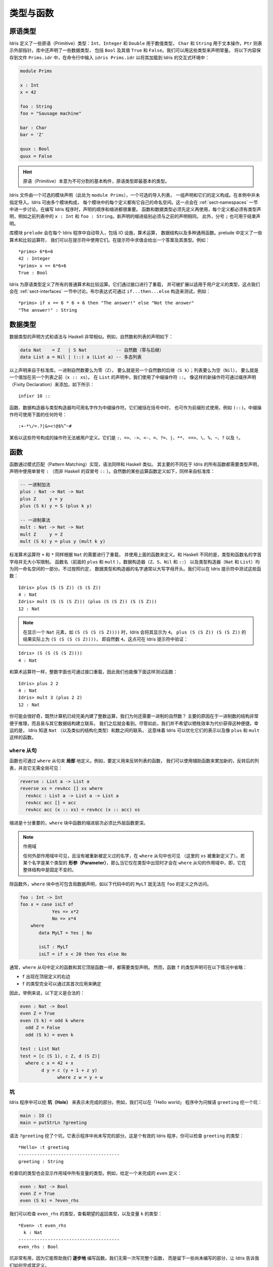 .. _sect-typefuns:

**********
类型与函数
**********

.. *******************
.. Types and Functions
.. *******************

原语类型
========

.. Primitive Types
.. ===============

.. Idris defines several primitive types: ``Int``, ``Integer`` and
.. ``Double`` for numeric operations, ``Char`` and ``String`` for text
.. manipulation, and ``Ptr`` which represents foreign pointers. There are
.. also several data types declared in the library, including ``Bool``,
.. with values ``True`` and ``False``. We can declare some constants with
.. these types. Enter the following into a file ``Prims.idr`` and load it
.. into the Idris interactive environment by typing ``idris
.. Prims.idr``:

Idris 定义了一些原语（Primitive）类型：``Int``、``Integer`` 和 ``Double`` 用于数值类型，
``Char`` 和 ``String`` 用于文本操作，``Ptr`` 则表示外部指针。库中还声明了一些数据类型，
包括 ``Bool`` 及其值 ``True`` 和 ``False``。我们可以用这些类型来声明常量。
将以下内容保存到文件 ``Prims.idr`` 中，在命令行中输入 ``idris Prims.idr``
以将其加载到 Idris 的交互式环境中：

.. code-block:: idris

    module Prims

    x : Int
    x = 42

    foo : String
    foo = "Sausage machine"

    bar : Char
    bar = 'Z'

    quux : Bool
    quux = False

.. An Idris file consists of an optional module declaration (here
.. ``module Prims``) followed by an optional list of imports and a
.. collection of declarations and definitions. In this example no imports
.. have been specified. However Idris programs can consist of several
.. modules and the definitions in each module each have their own
.. namespace. This is discussed further in Section
.. :ref:`sect-namespaces`). When writing Idris programs both the order in which
.. definitions are given and indentation are significant. Functions and
.. data types must be defined before use, incidentally each definition must
.. have a type declaration, for example see ``x : Int``, ``foo :
.. String``, from the above listing. New declarations must begin at the
.. same level of indentation as the preceding declaration.
.. Alternatively, a semicolon ``;`` can be used to terminate declarations.

.. hint:: 原语（Primitive）本意为不可分割的基本构件，原语类型即最基本的类型。

Idris 文件由一个可选的模块声明（此处为 ``module Prims``），一个可选的导入列表，
一组声明和它们的定义构成。在本例中并未指定导入。Idris 可由多个模块构成，
每个模块中的每个定义都有它自己的命名空间。这一点会在 :ref:`sect-namespaces`
一节中进一步讨论。在编写 Idris 程序时，声明的顺序和缩进都很重要。
函数和数据类型必须先定义再使用，每个定义都必须有类型声明，例如之前列表中的
``x : Int`` 和 ``foo : String``。新声明的缩进级别必须与之前的声明相同。
此外，分号 ``;`` 也可用于结束声明。

.. A library module ``prelude`` is automatically imported by every
.. Idris program, including facilities for IO, arithmetic, data
.. structures and various common functions. The prelude defines several
.. arithmetic and comparison operators, which we can use at the prompt.
.. Evaluating things at the prompt gives an answer, and the type of the
.. answer. For example:

库模块 ``prelude`` 会在每个 Idris 程序中自动导入，包括 IO 设施，算术运算，
数据结构以及多种通用函数。prelude 中定义了一些算术和比较运算符，
我们可以在提示符中使用它们。在提示符中求值会给出一个答案及其类型。例如：

::

    *prims> 6*6+6
    42 : Integer
    *prims> x == 6*6+6
    True : Bool

.. All of the usual arithmetic and comparison operators are defined for
.. the primitive types. They are overloaded using interfaces, as we
.. will discuss in Section :ref:`sect-interfaces` and can be extended to
.. work on user defined types. Boolean expressions can be tested with the
.. ``if...then...else`` construct, for example:

Idris 为原语类型定义了所有的普通算术和比较运算。它们通过接口进行了重载，
并可被扩展以适用于用户定义的类型，这点我们会在 :ref:`sect-interfaces`
一节中讨论。布尔表达式可通过 ``if...then...else`` 构造来测试，例如：

::

    *prims> if x == 6 * 6 + 6 then "The answer!" else "Not the answer"
    "The answer!" : String

数据类型
========

.. Data Types
.. ==========

.. Data types are declared in a similar way and with similar syntax to
.. Haskell. Natural numbers and lists, for example, can be declared as
.. follows:

.. .. code-block:: idris

..     data Nat    = Z   | S Nat           -- Natural numbers
..                                         -- (zero and successor)
..     data List a = Nil | (::) a (List a) -- Polymorphic lists

数据类型的声明方式和语法与 Haskell 非常相似。例如，自然数和列表的声明如下：

.. code-block:: idris

    data Nat    = Z   | S Nat           -- 自然数（零与后继）
    data List a = Nil | (::) a (List a) -- 多态列表

.. The above declarations are taken from the standard library. Unary
.. natural numbers can be either zero (``Z``), or the successor of
.. another natural number (``S k``). Lists can either be empty (``Nil``)
.. or a value added to the front of another list (``x :: xs``). In the
.. declaration for ``List``, we used an infix operator ``::``. New
.. operators such as this can be added using a fixity declaration, as
.. follows:

以上声明来自于标准库。一进制自然数要么为零（``Z``），
要么就是另一个自然数的后继（``S k``）；列表要么为空（``Nil``），
要么就是一个值加在另一个列表之前（``x :: xs``）。
在 ``List`` 的声明中，我们使用了中缀操作符 ``::``。
像这样的新操作符可通过缀序声明（Fixity Declaration）来添加，如下所示：

::

    infixr 10 ::

.. Functions, data constructors and type constructors may all be given
.. infix operators as names. They may be used in prefix form if enclosed
.. in brackets, e.g. ``(::)``. Infix operators can use any of the
.. symbols:

函数、数据构造器与类型构造器均可用名字作为中缀操作符。它们被括在括号中时，
也可作为前缀形式使用，例如 ``(::)``。中缀操作符可使用下面的任何符号：

::

    :+-*\/=.?|&><!@$%^~#

.. Some operators built from these symbols can't be user defined. These are
.. ``:``,  ``=>``,  ``->``,  ``<-``,  ``=``,  ``?=``,  ``|``,  ``**``,
.. ``==>``,  ``\``,  ``%``,  ``~``,  ``?``,  and ``!``.

某些以这些符号构成的操作符无法被用户定义。它们是
``:``、``=>``、``->``、``<-``、``=``、``?=``、``|``、``**``、
``==>``、``\``、``%``、``~``、``?`` 以及 ``!``。

函数
====

.. Functions
.. =========

.. Functions are implemented by pattern matching, again using a similar
.. syntax to Haskell. The main difference is that Idris requires type
.. declarations for all functions, using a single colon ``:`` (rather
.. than Haskell’s double colon ``::``). Some natural number arithmetic
.. functions can be defined as follows, again taken from the standard
.. library:

函数通过模式匹配（Pattern Matching）实现，语法同样和 Haskell 类似。
其主要的不同在于 Idris 的所有函数都需要类型声明，声明中使用单冒号 ``:``
（而非 Haskell 的双冒号 ``::`` ）。自然数的某些运算函数定义如下，同样来自标准库：

.. .. code-block:: idris

..     -- Unary addition
..     plus : Nat -> Nat -> Nat
..     plus Z     y = y
..     plus (S k) y = S (plus k y)

..     -- Unary multiplication
..     mult : Nat -> Nat -> Nat
..     mult Z     y = Z
..     mult (S k) y = plus y (mult k y)

.. code-block:: idris

    -- 一进制加法
    plus : Nat -> Nat -> Nat
    plus Z     y = y
    plus (S k) y = S (plus k y)

    -- 一进制乘法
    mult : Nat -> Nat -> Nat
    mult Z     y = Z
    mult (S k) y = plus y (mult k y)

.. The standard arithmetic operators ``+`` and ``*`` are also overloaded
.. for use by ``Nat``, and are implemented using the above functions.
.. Unlike Haskell, there is no restriction on whether types and function
.. names must begin with a capital letter or not. Function names
.. (``plus`` and ``mult`` above), data constructors (``Z``, ``S``,
.. ``Nil`` and ``::``) and type constructors (``Nat`` and ``List``) are
.. all part of the same namespace. By convention, however,
.. data types and constructor names typically begin with a capital letter.
.. We can test these functions at the Idris prompt:

标准算术运算符 ``+`` 和 ``*`` 同样根据 ``Nat`` 的需要进行了重载，
并使用上面的函数来定义。和 Haskell 不同的是，类型和函数名的字首字母并无大小写限制。
函数名（前面的 ``plus`` 和 ``mult`` ），数据构造器（``Z``、``S``、``Nil`` 和 ``::``）
以及类型构造器（``Nat`` 和 ``List``）均为同一命名空间的一部分。不过按照约定，
数据类型和构造器的名字通常以大写字母开头。我们可以在 Idris 提示符中测试这些函数：

::

    Idris> plus (S (S Z)) (S (S Z))
    4 : Nat
    Idris> mult (S (S (S Z))) (plus (S (S Z)) (S (S Z)))
    12 : Nat

.. .. note::

..    When displaying an element of ``Nat`` such as ``(S (S (S (S Z))))``,
..    Idris displays it as ``4``.
..    The result of ``plus (S (S Z)) (S (S Z))``
..    is actually ``(S (S (S (S Z))))``
..    which is the natural number ``4``.
..    This can be checked at the Idris prompt:

.. note::

   在显示一个 ``Nat`` 元素，如 ``(S (S (S (S Z))))`` 时，Idris 会将其显示为
   ``4``。 ``plus (S (S Z)) (S (S Z))`` 的结果实际上为 ``(S (S (S (S Z))))``，
   即自然数 ``4``。这点可在 Idris 提示符中验证：

::

    Idris> (S (S (S (S Z))))
    4 : Nat

.. Like arithmetic operations, integer literals are also overloaded using
.. interfaces, meaning that we can also test the functions as follows:

和算术运算符一样，整数字面也可通过接口重载，因此我们也能像下面这样测试函数：

::

    Idris> plus 2 2
    4 : Nat
    Idris> mult 3 (plus 2 2)
    12 : Nat

.. You may wonder, by the way, why we have unary natural numbers when our
.. computers have perfectly good integer arithmetic built in. The reason
.. is primarily that unary numbers have a very convenient structure which
.. is easy to reason about, and easy to relate to other data structures
.. as we will see later. Nevertheless, we do not want this convenience to
.. be at the expense of efficiency. Fortunately, Idris knows about
.. the relationship between ``Nat`` (and similarly structured types) and
.. numbers. This means it can optimise the representation, and functions
.. such as ``plus`` and ``mult``.

你可能会很好奇，既然计算机已经完美内建了整数运算，我们为何还需要一进制的自然数？
主要的原因在于一进制数的结构非常便于推理，而且易与其它数据结构建立联系，
我们之后就会看到。尽管如此，我们并不希望以牺牲效率为代价获得这种便捷。幸运的是，
Idris 知道 ``Nat`` （以及类似的结构化类型）和数之间的联系，
这意味着 Idris 可以优化它们的表示以及像 ``plus`` 和 ``mult`` 这样的函数。

``where`` 从句
--------------

.. ``where`` clauses
.. -----------------

.. Functions can also be defined *locally* using ``where`` clauses. For
.. example, to define a function which reverses a list, we can use an
.. auxiliary function which accumulates the new, reversed list, and which
.. does not need to be visible globally:

函数也可通过 ``where`` 从句来 **局部** 地定义。例如，要定义用来反转列表的函数，
我们可以使用辅助函数来累加新的，反转后的列表，并且它无需全局可见：

.. code-block:: idris

    reverse : List a -> List a
    reverse xs = revAcc [] xs where
      revAcc : List a -> List a -> List a
      revAcc acc [] = acc
      revAcc acc (x :: xs) = revAcc (x :: acc) xs

.. Indentation is significant — functions in the ``where`` block must be
.. indented further than the outer function.

缩进是十分重要的，``where`` 块中函数的缩进层次必须比外层函数更深。

.. .. note:: Scope

..     Any names which are visible in the outer scope are also visible in
..     the ``where`` clause (unless they have been redefined, such as ``xs``
..     here). A name which appears only in the type will be in scope in the
..     ``where`` clause if it is a *parameter* to one of the types, i.e. it
..     is fixed across the entire structure.

.. note:: 作用域

    任何外部作用域中可见，且没有被重新被定义过的名字，在 ``where`` 从句中也可见
    （这里的 ``xs`` 被重新定义了）。若某个名字是某个类型的
    **形参（Parameter）**，那么当它仅在类型中出现时才会在 ``where``
    从句的作用域中，即，它在整体结构中是固定不变的。

.. As well as functions, ``where`` blocks can include local data
.. declarations, such as the following where ``MyLT`` is not accessible
.. outside the definition of ``foo``:

除函数外，``where`` 块中也可包含局数据声明，如以下代码中的的 ``MyLT``
就无法在 ``foo`` 的定义之外访问。

.. code-block:: idris

    foo : Int -> Int
    foo x = case isLT of
                Yes => x*2
                No => x*4
        where
           data MyLT = Yes | No

           isLT : MyLT
           isLT = if x < 20 then Yes else No

.. In general, functions defined in a ``where`` clause need a type
.. declaration just like any top level function. However, the type
.. declaration for a function ``f`` *can* be omitted if:

.. - ``f`` appears in the right hand side of the top level definition

.. - The type of ``f`` can be completely determined from its first application

.. So, for example, the following definitions are legal:

通常，``where`` 从句中定义的函数和其它顶层函数一样，都需要类型声明。
然而，函数 ``f`` 的类型声明可在以下情况中省略：

- ``f`` 出现在顶层定义的右边

- ``f`` 的类型完全可以通过其首次应用来确定

因此，举例来说，以下定义是合法的：

.. code-block:: idris

    even : Nat -> Bool
    even Z = True
    even (S k) = odd k where
      odd Z = False
      odd (S k) = even k

    test : List Nat
    test = [c (S 1), c Z, d (S Z)]
      where c x = 42 + x
            d y = c (y + 1 + z y)
                  where z w = y + w

.. _sect-holes:

坑
--

.. Holes
.. -----

.. Idris programs can contain *holes* which stand for incomplete parts of
.. programs. For example, we could leave a hole for the greeting in our
.. "Hello world" program:

Idris 程序中可以挖 **坑（Hole）** 来表示未完成的部分。例如，我们可以在「Hello world」
程序中为问候语 ``greeting`` 挖一个坑：

.. code-block:: idris

    main : IO ()
    main = putStrLn ?greeting

.. The syntax ``?greeting`` introduces a hole, which stands for a part of
.. a program which is not yet written. This is a valid Idris program, and you
.. can check the type of ``greeting``:

语法 ``?greeting`` 挖了个坑，它表示程序中尚未写完的部分。这是个有效的 Idris
程序，你可以检查 ``greeting`` 的类型：

::

    *Hello> :t greeting
    --------------------------------------
    greeting : String

.. Checking the type of a hole also shows the types of any variables in scope.
.. For example, given an incomplete definition of ``even``:

检查坑的类型也会显示作用域中所有变量的类型。例如，给定一个未完成的 ``even`` 定义：

.. code-block:: idris

    even : Nat -> Bool
    even Z = True
    even (S k) = ?even_rhs

.. We can check the type of ``even_rhs`` and see the expected return type,
.. and the type of the variable ``k``:

我们可以检查 ``even_rhs`` 的类型，查看期望的返回类型，以及变量 ``k`` 的类型：

::

    *Even> :t even_rhs
      k : Nat
    --------------------------------------
    even_rhs : Bool

.. Holes are useful because they help us write functions *incrementally*.
.. Rather than writing an entire function in one go, we can leave some parts
.. unwritten and use Idris to tell us what is necessary to complete the
.. definition.

坑非常有用，因为它能帮助我们 **逐步地** 编写函数。我们无需一次写完整个函数，
而是留下一些尚未编写的部分，让 Idris 告诉我们如何完成其定义。

依赖类型
========

.. Dependent Types
.. ===============

.. _sect-fctypes:

一等类型
--------

.. First Class Types
.. -----------------

.. In Idris, types are first class, meaning that they can be computed and
.. manipulated (and passed to functions) just like any other language construct.
.. For example, we could write a function which computes a type:

在 Idris 中，类型是一等（First-Class）的，即它们可以像其它的语言构造那样被计算和操作
（以及传给函数）。例如，我们可以编写一个计算类型的函数：

.. code-block:: idris

    isSingleton : Bool -> Type
    isSingleton True = Nat
    isSingleton False = List Nat

.. This function calculates the appropriate type from a ``Bool`` which flags
.. whether the type should be a singleton or not. We can use this function
.. to calculate a type anywhere that a type can be used. For example, it
.. can be used to calculate a return type:

该函数可从一个 ``Bool`` 值计算出适当的类型，布尔值表示其类型是否为一个单例。
我们可以在任何能够使用类型的地方用该函数计算出一个类型。例如，它可用于计算返回类型：

.. code-block:: idris

    mkSingle : (x : Bool) -> isSingleton x
    mkSingle True = 0
    mkSingle False = []

.. Or it can be used to have varying input types. The following function
.. calculates either the sum of a list of ``Nat``, or returns the given
.. ``Nat``, depending on whether the singleton flag is true:

也可拥有不同的输入类型。以下函数能够计算 ``Nat`` 列表之和，或者返回给定的
``Nat``，这取决于单例标记 ``single`` 是否为 ``True``：

.. code-block:: idris

    sum : (single : Bool) -> isSingleton single -> Nat
    sum True x = x
    sum False [] = 0
    sum False (x :: xs) = x + sum False xs

向量
----

.. Vectors
.. -------

.. A standard example of a dependent data type is the type of “lists with
.. length”, conventionally called vectors in the dependent type
.. literature.  They are available as part of the Idris library, by
.. importing ``Data.Vect``, or we can declare them as follows:

依赖类型的一个范例就是「带长度的列表」类型，在依赖类型的文献中，
它通常被称作向量（Vector）。向量作为 Idris 库的一部分，可通过导入 ``Data.Vect``
来使用，当然我们也可以像下面这样声明它：

.. code-block:: idris

    data Vect : Nat -> Type -> Type where
       Nil  : Vect Z a
       (::) : a -> Vect k a -> Vect (S k) a

.. Note that we have used the same constructor names as for ``List``.
.. Ad-hoc name overloading such as this is accepted by Idris,
.. provided that the names are declared in different namespaces (in
.. practice, normally in different modules). Ambiguous constructor names
.. can normally be resolved from context.

注意我们使用了与 ``List`` 相同的构造器名。只要名字声明在不同的命名空间中
（在实践中，通常在不同的模块内），Idris 可以接受像这样的特设（ad-hoc）名重载。
有歧义的构造器名称通常可根据上下文来解决。

.. This declares a family of types, and so the form of the declaration is
.. rather different from the simple type declarations above. We
.. explicitly state the type of the type constructor ``Vect`` — it takes
.. a ``Nat`` and a type as an argument, where ``Type`` stands for the
.. type of types. We say that ``Vect`` is *indexed* over ``Nat`` and
.. *parameterised* by ``Type``. Each constructor targets a different part
.. of the family of types. ``Nil`` can only be used to construct vectors
.. with zero length, and ``::`` to construct vectors with non-zero
.. length. In the type of ``::``, we state explicitly that an element of
.. type ``a`` and a tail of type ``Vect k a`` (i.e., a vector of length
.. ``k``) combine to make a vector of length ``S k``.

这里声明了一个类型族，该声明的形式与之前的简单类型声明不太一样。
我们显式地描述了类型构造器 ``Vect`` 的类型，它接受一个 ``Nat``
和一个类型作为参数，其中 ``Type`` 表示类型的类型。我们说 ``Vect``
通过 ``Nat`` 来 **索引**，并被 ``Type`` **参数化** 。
每个构造器会产生该类型家族的不同部分。 ``Nil`` 只能用于构造零长度的向量，
而 ``::`` 用于构造非零长度的向量。在 ``::`` 的类型中，我们显式地描述了一个类型为
``a`` 的元素和一个类型为 ``Vect k a`` 的尾部（即长度为 ``k`` 的向量），
二者构成了一个长度为 ``S k`` 的向量。

.. We can define functions on dependent types such as ``Vect`` in the same
.. way as on simple types such as ``List`` and ``Nat`` above, by pattern
.. matching. The type of a function over ``Vect`` will describe what
.. happens to the lengths of the vectors involved. For example, ``++``,
.. defined as follows, appends two ``Vect``:

同之前的 ``List`` 和 ``Nat`` 这类简单类型一样，我们可以用模式匹配以同样的方式为
``Vect`` 这样的依赖类型定义函数。
``Vect`` 上函数的类型能够描述所涉及向量的长度会如何变化。例如，下面定义的 ``++``
用于连接两个 ``Vect``：

.. code-block:: idris

    (++) : Vect n a -> Vect m a -> Vect (n + m) a
    (++) Nil       ys = ys
    (++) (x :: xs) ys = x :: xs ++ ys

.. The type of ``(++)`` states that the resulting vector’s length will be
.. the sum of the input lengths. If we get the definition wrong in such a
.. way that this does not hold, Idris will not accept the definition.
.. For example:

``(++)`` 的类型描述了结果向量的长度必须为输入向量的长度之和。
如果我们以某种方式给出了错误的定义使其不成立，那么 Idris 就不会接受该定义。
例如：

.. code-block:: idris

    (++) : Vect n a -> Vect m a -> Vect (n + m) a
    (++) Nil       ys = ys
    (++) (x :: xs) ys = x :: xs ++ xs -- 有误

.. When run through the Idris type checker, this results in the
.. following:

当通过 Idris 类型检查器时，其结果如下所示：

::

    $ idris VBroken.idr --check
    VBroken.idr:9:23-25:
    When checking right hand side of Vect.++ with expected type
            Vect (S k + m) a

    When checking an application of constructor Vect.:::
            Type mismatch between
                    Vect (k + k) a (Type of xs ++ xs)
            and
                    Vect (plus k m) a (Expected type)

            Specifically:
                    Type mismatch between
                            plus k k
                    and
                            plus k m


.. This error message suggests that there is a length mismatch between
.. two vectors — we needed a vector of length ``k + m``, but provided a
.. vector of length ``k + k``.

该错误信息指出了两个向量的长度不匹配：我们需要一个长度为 ``k + m`` 的向量，
但提供了一个长度为 ``k + k`` 的向量。

有限集
------

.. The Finite Sets
.. ---------------

.. Finite sets, as the name suggests, are sets with a finite number of
.. elements. They are available as part of the Idris library, by
.. importing ``Data.Fin``, or can be declared as follows:

有限集，顾名思义，即元素有限的集合。它作为 Idris 库的一部分，可通过导入
``Data.Fin`` 来使用，当然也可以像下面这样声明它：

.. code-block:: idris

    data Fin : Nat -> Type where
       FZ : Fin (S k)
       FS : Fin k -> Fin (S k)

.. From the signature,  we can see that this is a type constructor that takes a ``Nat``, and produces a type.
.. So this is not a set in the sense of a collection that is a container of objects,
.. rather it is the canonical set of unnamed elements, as in "the set of 5 elements," for example.
.. Effectively, it is a type that captures integers that fall into the range of zero to ``(n - 1)`` where
.. ``n`` is the argument used to instantiate the ``Fin`` type.
.. For example, ``Fin 5`` can be thought of as the type of integers between 0 and 4.

从它的签名中，我们可以看出该类型构造器接受一个 ``Nat``，然后产生一个 **类型** 。
因此，它不是一个「对象的容器」意义上的集合，而是个未命名元素的一般集合。举例来说，
就是「五个元素的集合」的那种集合。实际上，该类型捕获从零到 ``(n - 1)`` 范围内的整数，
其中 ``n`` 是用于实例化 ``Fin`` 类型的参数。例如，``Fin 5`` 可被视作从 0 到 4 之间的整数的类型。

.. Let us look at the constructors in greater detail.

我们来仔细地观察构造器。

.. ``FZ`` is the zeroth element of a finite set with ``S k`` elements;
.. ``FS n`` is the ``n+1``\ th element of a finite set with ``S k``
.. elements. ``Fin`` is indexed by a ``Nat``, which represents the number
.. of elements in the set. Since we can’t construct an element of an
.. empty set, neither constructor targets ``Fin Z``.

对于拥有 ``S k`` 个元素的有限集来说，``FZ`` 是它的第零个元素，
``FS n`` 则是它的第 ``n+1`` 个元素。 ``Fin`` 通过 ``Nat`` 来索引，
它表示该集合中的元素个数。由于我们无法构造出属于空集的元素，因此也就无法构造出
``Fin Z``。

.. As mentioned above, a useful application of the ``Fin`` family is to
.. represent bounded natural numbers. Since the first ``n`` natural
.. numbers form a finite set of ``n`` elements, we can treat ``Fin n`` as
.. the set of integers greater than or equal to zero and less than ``n``.

如之前提到的， ``Fin`` 家族的用途之一在于表示有界的自然数。由于前 ``n``
个自然数构成了一个含有 ``n`` 个元素的有限集，我们可以将 ``Fin n``
视作大于等于零且小于 ``n`` 的整数集。

.. For example, the following function which looks up an element in a
.. ``Vect``, by a bounded index given as a ``Fin n``, is defined in the
.. prelude:

例如，下面的函数根据给定的有界索引 ``Fin n`` 找出 ``Vect`` 中的元素，
它在 prelude 中定义：

.. code-block:: idris

    index : Fin n -> Vect n a -> a
    index FZ     (x :: xs) = x
    index (FS k) (x :: xs) = index k xs

.. This function looks up a value at a given location in a vector. The
.. location is bounded by the length of the vector (``n`` in each case),
.. so there is no need for a run-time bounds check. The type checker
.. guarantees that the location is no larger than the length of the
.. vector, and of course no less than zero.

该函数从一个向量中找出给定位置的值。位置的边界由该向量的长度所限
（每种情况都是 ``n`` ），因此无需在运行时进行边界检查。类型检查器保证了
位置不会大于该向量的长度，当然也不会小于零。

.. Note also that there is no case for ``Nil`` here. This is because it
.. is impossible. Since there is no element of ``Fin Z``, and the
.. location is a ``Fin n``, then ``n`` can not be ``Z``. As a result,
.. attempting to look up an element in an empty vector would give a
.. compile time type error, since it would force ``n`` to be ``Z``.

注意这里也没有 ``Nil`` 的情况，因为这种情况不可能存在。
由于没有类型为 ``Fin Z`` 且位置为 ``Fin n`` 的元素，因此 ``n`` 无法为 ``Z``。
结果就是，试图在一个空向量中查找元素会给出一个编译时类型错误，因为它会强制
``n`` 为 ``Z``。

隐式参数
--------

.. Implicit Arguments
.. ------------------

.. Let us take a closer look at the type of ``index``:

我们再仔细看一下 ``index`` 的类型：

.. code-block:: idris

    index : Fin n -> Vect n a -> a

.. It takes two arguments, an element of the finite set of ``n`` elements,
.. and a vector with ``n`` elements of type ``a``. But there are also two
.. names, ``n`` and ``a``, which are not declared explicitly. These are
.. *implicit* arguments to ``index``. We could also write the type of
.. ``index`` as:

它接受两个参数：一个类型为 ``n`` 元素有限集的元素，以及一个类型为 ``a`` 的 ``n``
元素向量。不过这里还有两个名字：``n`` 和 ``a``，它们并未显式地声明。``index``
包含了 **隐式** 参数。我们也可以将 ``index`` 的类型写作：

.. code-block:: idris

    index : {a:Type} -> {n:Nat} -> Fin n -> Vect n a -> a

.. Implicit arguments, given in braces ``{}`` in the type declaration,
.. are not given in applications of ``index``; their values can be
.. inferred from the types of the ``Fin n`` and ``Vect n a``
.. arguments. Any name beginning with a lower case letter which appears
.. as a parameter or index in a
.. type declaration, which is not applied to any arguments, will
.. *always* be automatically
.. bound as an implicit argument. Implicit arguments can still be given
.. explicitly in applications, using ``{a=value}`` and ``{n=value}``, for
.. example:

隐式参数在类型声明的大括号 ``{}`` 中给定，它并没有在 ``index`` 的应用中给出；
它们的值可从 ``Fin n`` 和 ``Vect n a`` 的参数类型中推出。
任何以小写字母开头，在类型声明中作为形参和索引出现的名字都不会应用到任何实参上，
它们 **总是** 会作为隐式参数被自动绑定。隐式参数仍然可以在应用中使用 ``{a=value}``
和 ``{n=value}`` 来显式地给定，例如：

.. code-block:: idris

    index {a=Int} {n=2} FZ (2 :: 3 :: Nil)

.. In fact, any argument, implicit or explicit, may be given a name. We
.. could have declared the type of ``index`` as:

实际上，无论是隐式还是显式，任何参数都可以给定一个名称。我们可以将 ``index``
声明成这样：

.. code-block:: idris

    index : (i:Fin n) -> (xs:Vect n a) -> a

.. It is a matter of taste whether you want to do this — sometimes it can
.. help document a function by making the purpose of an argument more
.. clear.

你写不写它纯属偏好问题，不过有时它能让参数更加明确，有助于函数文档的记录。

.. Furthermore, ``{}`` can be used to pattern match on the left hand side, i.e.
.. ``{var = pat}`` gets an implicit variable and attempts to pattern match on "pat";
.. For example :

此外， ``{}`` 在等号左边可用作模式匹配，即 ``{var = pat}`` 获取一个隐式变量并试图对
「pat」进行模式匹配。例如：

.. code-block:: idris

    isEmpty : Vect n a -> Bool
    isEmpty {n = Z} _   = True
    isEmpty {n = S k} _ = False

「``using``」记法
-----------------

.. “``using``” notation
.. --------------------

.. Sometimes it is useful to provide types of implicit arguments,
.. particularly where there is a dependency ordering, or where the
.. implicit arguments themselves have dependencies. For example, we may
.. wish to state the types of the implicit arguments in the following
.. definition, which defines a predicate on vectors (this is also defined
.. in ``Data.Vect``, under the name ``Elem``):

有时为隐式参数提供类型会十分有用，特别是存在依赖顺序，或隐式参数本身含有依赖的情况下。
例如，我们可能希望在以下定义中描述隐式参数的类型，它为向量定义了前提（它也在
``Data.Vect`` 的 ``Elem`` 下定义）：

.. code-block:: idris

    data IsElem : a -> Vect n a -> Type where
       Here :  {x:a} ->   {xs:Vect n a} -> IsElem x (x :: xs)
       There : {x,y:a} -> {xs:Vect n a} -> IsElem x xs -> IsElem x (y :: xs)

.. An instance of ``IsElem x xs`` states that ``x`` is an element of
.. ``xs``.  We can construct such a predicate if the required element is
.. ``Here``, at the head of the vector, or ``There``, in the tail of the
.. vector. For example:

``IsElem x xs`` 的实例描述了 ``x`` 是 ``xs`` 中的一个元素。我们可以构造这样的前提：
若所需的元素在向量的头部时为 ``Here``，在向量的尾部中时则为 ``There``。例如：

.. code-block:: idris

    testVec : Vect 4 Int
    testVec = 3 :: 4 :: 5 :: 6 :: Nil

    inVect : IsElem 5 Main.testVec
    inVect = There (There Here)

.. .. important:: Implicit Arguments and Scope

..     Within the type signature the typechecker will treat all variables
..     that start with an lowercase letter **and** are not applied to
..     something else as an implicit variable. To get the above code
..     example to compile you will need to provide a qualified name for
..     ``testVec``. In the example above, we have assumed that the code
..     lives within the ``Main`` module.

.. important:: 隐式参数与作用域

    在类型签名中，类型检查器会将所有以小写字母开头 **且** 没有应用到别的东西上的变量
    视作隐式变量。要让上面的代码示例可以编译，你需要为 ``testVec`` 提供一个限定名。
    在前面的例子中，我们假设该代码在 ``Main`` 模块中。

.. If the same implicit arguments are being used a lot, it can make a
.. definition difficult to read. To avoid this problem, a ``using`` block
.. gives the types and ordering of any implicit arguments which can
.. appear within the block:

如果相同的隐式参数被大量使用，会导致定义难以阅读。为避免此问题，可用 ``using``
块来为任何在块中出现的隐式参数指定类型和顺序：

.. code-block:: idris

    using (x:a, y:a, xs:Vect n a)
      data IsElem : a -> Vect n a -> Type where
         Here  : IsElem x (x :: xs)
         There : IsElem x xs -> IsElem x (y :: xs)


注：声明顺序与 ``mutual`` 互用块
~~~~~~~~~~~~~~~~~~~~~~~~~~~~~~~~

.. Note: Declaration Order and ``mutual`` blocks
.. ~~~~~~~~~~~~~~~~~~~~~~~~~~~~~~~~~~~~~~~~~~~~~

.. In general, functions and data types must be defined before use, since
.. dependent types allow functions to appear as part of types, and type
.. checking can rely on how particular functions are defined (though this
.. is only true of total functions; see Section :ref:`sect-totality`)).
.. However, this restriction can be relaxed by using a ``mutual`` block,
.. which allows data types and functions to be defined simultaneously:

通常，函数与数据类型必须在使用前定义，因为依赖类型允许函数作为类型的一部分出现，
而类型检查可依赖于特定函数如何定义（尽管这只对全函数成立，见 :ref:`sect-totality`）。
然而，此限制可通过使用 ``mutual`` 互用块来放宽，它允许数据类型和函数同时定义：

.. code-block:: idris

    mutual
      even : Nat -> Bool
      even Z = True
      even (S k) = odd k

      odd : Nat -> Bool
      odd Z = False
      odd (S k) = even k

.. In a ``mutual`` block, first all of the type declarations are added,
.. then the function bodies. As a result, none of the function types can
.. depend on the reduction behaviour of any of the functions in the
.. block.

在 ``mutual`` 块中，首先所有的类型声明会被添加，然后是函数体。
因此，没有一个函数类型可以依赖于块中任何函数的归约行为。

I/O
===

.. Computer programs are of little use if they do not interact with the
.. user or the system in some way. The difficulty in a pure language such
.. as Idris — that is, a language where expressions do not have
.. side-effects — is that I/O is inherently side-effecting. Therefore in
.. Idris, such interactions are encapsulated in the type ``IO``:

.. .. code-block:: idris

..     data IO a -- IO operation returning a value of type a

如果计算机程序不以某种方式与用户或系统进行交互，那么它基本上没什么用。在 Idris
这类的纯粹（Pure）语言中，表达式没有副作用（Side-Effect）。而 I/O
的难点在于它本质上是带有副作用的。因此在 Idris 中，这样的交互被封装在 ``IO`` 类型中：

.. code-block:: idris

    data IO a -- IO 操作返回一个类型为 a 的值

.. We’ll leave the definition of ``IO`` abstract, but effectively it
.. describes what the I/O operations to be executed are, rather than how
.. to execute them. The resulting operations are executed externally, by
.. the run-time system. We’ve already seen one IO program:

我们先给出 ``IO`` 抽象的定义，它实质上描述了被执行的 I/O 操作是什么，
而非如何去执行它们。最终操作则由运行时系统在外部执行。我们已经见过一个 IO
程序了：

.. code-block:: idris

    main : IO ()
    main = putStrLn "Hello world"

.. The type of ``putStrLn`` explains that it takes a string, and returns
.. an element of the unit type ``()`` via an I/O action. There is a
.. variant ``putStr`` which outputs a string without a newline:

``putStrLn`` 的类型解释了它接受一个字符串，然后通过 I/O 活动返回了一个 ``()``
单元类型的元素。它还有一个变体 ``putStr`` 用来输出字符串但不换行。

.. code-block:: idris

    putStrLn : String -> IO ()
    putStr   : String -> IO ()

.. We can also read strings from user input:

我们可以从用户输入中读取字符串：

.. code-block:: idris

    getLine : IO String

.. A number of other I/O operations are defined in the prelude, for
.. example for reading and writing files, including:

prelude 中定义了很多 I/O 操作，例如为了读写文件，需要包括：

.. code-block:: idris

    data File -- abstract
    data Mode = Read | Write | ReadWrite

    openFile : (f : String) -> (m : Mode) -> IO (Either FileError File)
    closeFile : File -> IO ()

    fGetLine : (h : File) -> IO (Either FileError String)
    fPutStr : (h : File) -> (str : String) -> IO (Either FileError ())
    fEOF : File -> IO Bool

.. Note that several of these return ``Either``, since they may fail.

注意其中几个函数会返回 ``Either`` ，因为它们可能会失败。

.. _sect-do:

「``do``」记法
==============

.. “``do``” notation
.. =================

.. I/O programs will typically need to sequence actions, feeding the
.. output of one computation into the input of the next. ``IO`` is an
.. abstract type, however, so we can’t access the result of a computation
.. directly.  Instead, we sequence operations with ``do`` notation:

I/O 程序通常需要串连起多个活动，将一个计算的输出送入下一个计算的输入中。
然而，``IO`` 是一个抽象类型，因此我们无法直接访问一个计算的结果。
因此，我们用 ``do`` 记法来串连起操作：

.. code-block:: idris

    greet : IO ()
    greet = do putStr "What is your name? "
               name <- getLine
               putStrLn ("Hello " ++ name)

.. The syntax ``x <- iovalue`` executes the I/O operation ``iovalue``, of
.. type ``IO a``, and puts the result, of type ``a`` into the variable
.. ``x``. In this case, ``getLine`` returns an ``IO String``, so ``name``
.. has type ``String``. Indentation is significant — each statement in
.. the do block must begin in the same column. The ``pure`` operation
.. allows us to inject a value directly into an IO operation:

语法 ``x <- iovalue`` 执行 ``IO a`` 类型的 I/O 操作 ``iovalue``，然后将类型为
``a`` 的结果送入变量 ``x`` 中。在这种情况下，``getLine`` 会返回一个
``IO String``，因此 ``name`` 拥有类型 ``String``。缩进十分重要：
do 语句块中的每个语句都必须从同一列开始。``pure`` 操作允许我们将值直接注入到
IO 操作中：

.. code-block:: idris

    pure : a -> IO a

.. As we will see later, ``do`` notation is more general than this, and
.. can be overloaded.

之后我们会看到，``do`` 记法比这里展示的更加通用，并且可以被重载。

.. _sect-lazy:

惰性
====

.. Laziness
.. ========

.. Normally, arguments to functions are evaluated before the function
.. itself (that is, Idris uses *eager* evaluation). However, this is
.. not always the best approach. Consider the following function:

通常，函数的参数会在函数之前求值（也就是说，Idris 采用了 **及早（Eager）** 求值）。
然而，这并不总是最佳方式。考虑以下函数：

.. code-block:: idris

    ifThenElse : Bool -> a -> a -> a
    ifThenElse True  t e = t
    ifThenElse False t e = e

.. This function uses one of the ``t`` or ``e`` arguments, but not both
.. (in fact, this is used to implement the ``if...then...else`` construct
.. as we will see later. We would prefer if *only* the argument which was
.. used was evaluated. To achieve this, Idris provides a ``Lazy``
.. data type, which allows evaluation to be suspended:

该函数使用参数 ``t`` 或 ``e`` 之一，而非二者都用（我们之后会看到它实际上被用来实现
``if...then...else`` 构造）。我们更希望 **只有** 用到的参数才被求值。为此，
Idris 提供了 ``Lazy`` 数据类型，它允许延缓求值：

.. code-block:: idris

    data Lazy : Type -> Type where
         Delay : (val : a) -> Lazy a

    Force : Lazy a -> a

.. A value of type ``Lazy a`` is unevaluated until it is forced by
.. ``Force``. The Idris type checker knows about the ``Lazy`` type,
.. and inserts conversions where necessary between ``Lazy a`` and ``a``,
.. and vice versa. We can therefore write ``ifThenElse`` as follows,
.. without any explicit use of ``Force`` or ``Delay``:

类型为 ``Lazy a`` 的值直到被 ``Force`` 强制求值前都不会被求值。Idris
类型检查器知道 ``Lazy`` 类型，并会在必要时在 ``Lazy a`` 和 ``a`` 之间插入转换，
反之亦同。因此我们可以将 ``ifThenElse`` 写成下面这样，无需任何 ``Force``
或 ``Delay`` 的显式使用：

.. code-block:: idris

    ifThenElse : Bool -> Lazy a -> Lazy a -> a
    ifThenElse True  t e = t
    ifThenElse False t e = e

余数据类型
==========

.. Codata Types
.. ============

.. Codata types allow us to define infinite data structures by marking recursive
.. arguments as potentially infinite. For
.. a codata type ``T``, each of its constructor arguments of type ``T`` are transformed
.. into an argument of type ``Inf T``. This makes each of the ``T`` arguments
.. lazy, and allows infinite data structures of type ``T`` to be built. One
.. example of a codata type is Stream, which is defined as follows.

我们可以通过余数据类型，将递归参数标记为潜在无穷，来定义无穷数据结构。对于一个余数据类型
``T``，其每个构造器中类型为 ``T`` 的参数都会被转换成类型为 ``Inf T`` 的参数。
这会让每个 ``T`` 类型的参数惰性化，使得类型为 ``T`` 的无穷数据结构得以构建。
余数据类型的一个例子为 Stream，其定义如下：

.. code-block:: idris

    codata Stream : Type -> Type where
      (::) : (e : a) -> Stream a -> Stream a

.. This gets translated into the following by the compiler.

它会被编译器翻译成下面这样：

.. code-block:: idris

    data Stream : Type -> Type where
      (::) : (e : a) -> Inf (Stream a) -> Stream a

.. The following is an example of how the codata type ``Stream`` can be used to
.. form an infinite data structure. In this case we are creating an infinite stream
.. of ones.

以下是余数据类型 ``Stream`` 如何用于构建无穷数据结构的一个例子。
在这里我们创建了一个 1 的无穷流：

.. code-block:: idris

    ones : Stream Nat
    ones = 1 :: ones

.. It is important to note that codata does not allow the creation of infinite
.. mutually recursive data structures. For example the following will create an
.. infinite loop and cause a stack overflow.

要重点注意：余数据类型不允许创建无穷互用的递归数据结构。
例如，以下代码会创建一个无穷循环并导致栈溢出：

.. code-block:: idris

    mutual
      codata Blue a = B a (Red a)
      codata Red a = R a (Blue a)

    mutual
      blue : Blue Nat
      blue = B 1 red

      red : Red Nat
      red = R 1 blue

    mutual
      findB : (a -> Bool) -> Blue a -> a
      findB f (B x r) = if f x then x else findR f r

      findR : (a -> Bool) -> Red a -> a
      findR f (R x b) = if f x then x else findB f b

    main : IO ()
    main = do printLn $ findB (== 1) blue

.. To fix this we must add explicit ``Inf`` declarations to the constructor
.. parameter types, since codata will not add it to constructor parameters of a
.. **different** type from the one being defined. For example, the following
.. outputs "1".

为了修复它，我们必须为构造器参数的类型显式地加上 ``Inf`` 声明，因为余数据类型
不会将它添加到与正在定义的构造器类型 **不同** 的构造器参数上。例如，以下程序输出「1」。

.. code-block:: idris

    mutual
      data Blue : Type -> Type where
       B : a -> Inf (Red a) -> Blue a

      data Red : Type -> Type where
       R : a -> Inf (Blue a) -> Red a

    mutual
      blue : Blue Nat
      blue = B 1 red

      red : Red Nat
      red = R 1 blue

    mutual
      findB : (a -> Bool) -> Blue a -> a
      findB f (B x r) = if f x then x else findR f r

      findR : (a -> Bool) -> Red a -> a
      findR f (R x b) = if f x then x else findB f b

    main : IO ()
    main = do printLn $ findB (== 1) blue

.. hint:: 「归纳数据类型」和「余归纳数据类型」

    余数据类型（Codata Type）的全称为余归纳数据类型（Coinductive Data Type），
    归纳数据类型和余归纳数据类型是对偶的关系。从语义上看，
    Inductive Type 描述了如何从更小的 term 构造成更大的 term；而
    Coinductive Type 则描述了如何从更大的 term 分解成更小的 term。
    —— `Belleve <https://www.zhihu.com/question/60184579/answer/255291675>`_


常用数据类型
============

.. Useful Data Types
.. =================

.. Idris includes a number of useful data types and library functions
.. (see the ``libs/`` directory in the distribution, and the
.. `documentation <https://www.idris-lang.org/documentation/>`_). This section
.. describes a few of these. The functions described here are imported
.. automatically by every Idris program, as part of ``Prelude.idr``.

Idris 包含了很多常用的数据类型和库函数（见发行版中的 ``libs/`` 目录及
`文档 <https://www.idris-lang.org/documentation/>`_ ）。本节描述了其中一部分。
下面描述的函数都会作为 ``Prelude.idr`` 的一部分被每个 Idris 程序自动导入，

.. ``List`` and ``Vect``

``List`` 与 ``Vect``
---------------------

.. We have already seen the ``List`` and ``Vect`` data types:

我们已经见过 ``List`` 和 ``Vect`` 数据类型了：

.. code-block:: idris

    data List a = Nil | (::) a (List a)

    data Vect : Nat -> Type -> Type where
       Nil  : Vect Z a
       (::) : a -> Vect k a -> Vect (S k) a

.. Note that the constructor names are the same for each — constructor
.. names (in fact, names in general) can be overloaded, provided that
.. they are declared in different namespaces (see Section
.. :ref:`sect-namespaces`), and will typically be resolved according to
.. their type. As syntactic sugar, any type with the constructor names
.. ``Nil`` and ``::`` can be written in list form. For example:

注意它们的构造器名称是相同的：只要构造器名称在不同的命名空间中声明，
它们可以被重载（其实一般的名字都可以），并且通常会根据其类型来确定。
作为一种语法糖，任何带有 ``Nil`` 和 ``::`` 构造其名的类型都可被写成列表的形式。
例如：

.. -  ``[]`` means ``Nil``

.. -  ``[1,2,3]`` means ``1 :: 2 :: 3 :: Nil``

-  ``[]`` 意为 ``Nil``

-  ``[1,2,3]`` 意为 ``1 :: 2 :: 3 :: Nil``

.. The library also defines a number of functions for manipulating these
.. types. ``map`` is overloaded both for ``List`` and ``Vect`` and
.. applies a function to every element of the list or vector.

该库中还定义了一些用于操作这些类型的函数。 ``map`` 对 ``List`` 和 ``Vect``
都进行了重载，它将一个函数应用到列表或向量中每个元素上。

.. code-block:: idris

    map : (a -> b) -> List a -> List b
    map f []        = []
    map f (x :: xs) = f x :: map f xs

    map : (a -> b) -> Vect n a -> Vect n b
    map f []        = []
    map f (x :: xs) = f x :: map f xs

.. For example, given the following vector of integers, and a function to
.. double an integer:

例如，给定以下整数向量，以及一个将整数乘以 2 的函数：

.. code-block:: idris

    intVec : Vect 5 Int
    intVec = [1, 2, 3, 4, 5]

    double : Int -> Int
    double x = x * 2

.. the function ``map`` can be used as follows to double every element in
.. the vector:

函数 ``map`` 可像下面这样将该向量中的每个元素乘以二：

::

    *UsefulTypes> show (map double intVec)
    "[2, 4, 6, 8, 10]" : String

.. For more details of the functions available on ``List`` and
.. ``Vect``, look in the library files:

更多可用于 ``List`` 与 ``Vect`` 的函数详情请参阅以下库文件：

-  ``libs/prelude/Prelude/List.idr``

-  ``libs/base/Data/List.idr``

-  ``libs/base/Data/Vect.idr``

-  ``libs/base/Data/VectType.idr``

.. Functions include filtering, appending, reversing, and so on.

其中包括过滤、追加、反转等函数。


题外话：匿名函数与操作符段
~~~~~~~~~~~~~~~~~~~~~~~~~~

.. Aside: Anonymous functions and operator sections
.. ~~~~~~~~~~~~~~~~~~~~~~~~~~~~~~~~~~~~~~~~~~~~~~~~

.. There are actually neater ways to write the above expression. One way
.. would be to use an anonymous function:

上面的表达式其实还有更加利落的写法。其中一种就是使用匿名函数（Anonymous Function）：

::

    *UsefulTypes> show (map (\x => x * 2) intVec)
    "[2, 4, 6, 8, 10]" : String

.. The notation ``\x => val`` constructs an anonymous function which takes
.. one argument, ``x`` and returns the expression ``val``. Anonymous
.. functions may take several arguments, separated by commas,
.. e.g. ``\x, y, z => val``. Arguments may also be given explicit types,
.. e.g. ``\x : Int => x * 2``, and can pattern match,
.. e.g. ``\(x, y) => x + y``. We could also use an operator section:

记法 ``\x => val`` 构造了一个匿名函数，它接受一个参数 ``x`` 并返回表达式 ``val``。
匿名函数可接受多个参数，以逗号分隔，如  ``\x, y, z => val``。
参数也可显式地给定类型，如 ``\x : Int => x * 2``，也可使用模式匹配，如
``\(x, y) => x + y``。

::

    *UsefulTypes> show (map (* 2) intVec)
    "[2, 4, 6, 8, 10]" : String

.. ``(*2)`` is shorthand for a function which multiplies a number
.. by 2. It expands to ``\x => x * 2``. Similarly, ``(2*)`` would expand
.. to ``\x => 2 * x``.

``(*2)`` 是将数字乘以 2 的函数的简写，它会被展开为 ``\x => x * 2``。
同样，``(2*)`` 会被展开为 ``\x => 2 * x``。

.. hint:: 匿名函数在函数式编程中又称为 λ-表达式（Lambda Expression）。

Maybe
-----

.. ``Maybe`` describes an optional value. Either there is a value of the
.. given type, or there isn’t:

``Maybe`` 描述了可选值，表示给定类型的值是否存在：

.. code-block:: idris

    data Maybe a = Just a | Nothing

.. ``Maybe`` is one way of giving a type to an operation that may
.. fail. For example, looking something up in a ``List`` (rather than a
.. vector) may result in an out of bounds error:

``Maybe`` 是为可能失败的操作赋予类型的一种方式。例如，在 ``List``
（而非向量）中查找可能会产生越界错误：

.. code-block:: idris

    list_lookup : Nat -> List a -> Maybe a
    list_lookup _     Nil         = Nothing
    list_lookup Z     (x :: xs) = Just x
    list_lookup (S k) (x :: xs) = list_lookup k xs

.. The ``maybe`` function is used to process values of type ``Maybe``,
.. either by applying a function to the value, if there is one, or by
.. providing a default value:

``maybe`` 函数用于处理 ``Maybe`` 类型的值，如果值存在就对其应用一个函数，
否则提供一个默认值：

.. code-block:: idris

    maybe : Lazy b -> Lazy (a -> b) -> Maybe a -> b

.. Note that the types of the first two arguments are wrapped in
.. ``Lazy``. Since only one of the two arguments will actually be used,
.. we mark them as ``Lazy`` in case they are large expressions where it
.. would be wasteful to compute and then discard them.

注意前两个参数的类型被封装在 ``Lazy`` 内。由于二者只有其一会被使用，
计算大型表达式然后丢弃会造成浪费，因此我们将它们标记为 ``Lazy``。

元组
----

.. Tuples
.. ------

.. Values can be paired with the following built-in data type:

值可通过以下内建数据类型构成序对（Pair）：

.. code-block:: idris

    data Pair a b = MkPair a b

.. As syntactic sugar, we can write ``(a, b)`` which, according to
.. context, means either ``Pair a b`` or ``MkPair a b``. Tuples can
.. contain an arbitrary number of values, represented as nested pairs:

序对的语法糖可以写成 ``(a, b)``，根据上下文，其意思为 ``Pair a b``
或 ``MkPair a b``。元组（Tuple）可包含任意个数的值，表示为嵌套的序对：

.. code-block:: idris

    fred : (String, Int)
    fred = ("Fred", 42)

    jim : (String, Int, String)
    jim = ("Jim", 25, "Cambridge")

::

    *UsefulTypes> fst jim
    "Jim" : String
    *UsefulTypes> snd jim
    (25, "Cambridge") : (Int, String)
    *UsefulTypes> jim == ("Jim", (25, "Cambridge"))
    True : Bool

依赖序对
--------

.. Dependent Pairs
.. ---------------

.. Dependent pairs allow the type of the second element of a pair to depend
.. on the value of the first element.

依赖序对允许序对第二个元素的类型依赖于第一个元素的值。

.. code-block:: idris

    data DPair : (a : Type) -> (P : a -> Type) -> Type where
       MkDPair : {P : a -> Type} -> (x : a) -> P x -> DPair a P

.. Again, there is syntactic sugar for this. ``(a : A ** P)`` is the type
.. of a pair of A and P, where the name ``a`` can occur inside ``P``.
.. ``( a ** p )`` constructs a value of this type. For example, we can
.. pair a number with a ``Vect`` of a particular length.


同样，它也有语法糖。``(a : A ** P)`` 为 A 和 P 构成的序对的类型，其中名字
``a`` 可出现在 ``P`` 中。``( a ** p )`` 会构造一个该类型的值。例如，
我们可以将一个数和一个特定长度的 ``Vect`` 构成一个序对：

.. code-block:: idris

    vec : (n : Nat ** Vect n Int)
    vec = (2 ** [3, 4])

.. If you like, you can write it out the long way, the two are precisely
.. equivalent.

如果你喜欢，也可以把它写成较长的形式，二者完全等价：

.. code-block:: idris

    vec : DPair Nat (\n => Vect n Int)
    vec = MkDPair 2 [3, 4]

.. The type checker could of course infer the value of the first element
.. from the length of the vector. We can write an underscore ``_`` in
.. place of values which we expect the type checker to fill in, so the
.. above definition could also be written as:

当然，类型检查器可以根据向量的的长度推断出第一个元素的值。
我们可以在希望类型检查器填写值的地方写一个下划线 ``_``，这样上面的定义也可以写作：

.. code-block:: idris

    vec : (n : Nat ** Vect n Int)
    vec = (_ ** [3, 4])

.. We might also prefer to omit the type of the first element of the
.. pair, since, again, it can be inferred:

我们也可能更偏向于省略该序对第一个元素的类型，同样，它也可以被推断出来：

.. code-block:: idris

    vec : (n ** Vect n Int)
    vec = (_ ** [3, 4])

.. One use for dependent pairs is to return values of dependent types
.. where the index is not necessarily known in advance. For example, if
.. we filter elements out of a ``Vect`` according to some predicate, we
.. will not know in advance what the length of the resulting vector will
.. be:

依赖序对的一个用处就是返回依赖类型的值，其中的索引未必事先知道。例如，
若按照某前提过滤出 ``Vect`` 中的元素，我们不会事先知道结果向量的长度：

.. code-block:: idris

    filter : (a -> Bool) -> Vect n a -> (p ** Vect p a)

.. If the ``Vect`` is empty, the result is easy:

如果 ``Vect`` 为空，结果很简单：

.. code-block:: idris

    filter p Nil = (_ ** [])

.. In the ``::`` case, we need to inspect the result of a recursive call
.. to ``filter`` to extract the length and the vector from the result. To
.. do this, we use ``with`` notation, which allows pattern matching on
.. intermediate values:

在 ``::`` 的情况下，我们需要检查 ``filter`` 递归调用的结果来提取结果的长度和向量。
为此，我们使用 ``with`` 记法，它允许我们对中间值进行模式匹配：

.. code-block:: idris

    filter p (x :: xs) with (filter p xs)
      | ( _ ** xs' ) = if (p x) then ( _ ** x :: xs' ) else ( _ ** xs' )

.. We will see more on ``with`` notation later.

我们之后会看到 ``with`` 的更多详情。

.. Dependent pairs are sometimes referred to as “sigma types”.

依赖序对有时被称作「Sigma 类型」。

记录
----

.. Records
.. -------

.. *Records* are data types which collect several values (the record's
.. *fields*) together. Idris provides syntax for defining records and
.. automatically generating field access and update functions. Unlike
.. the syntax used for data structures, records in Idris follow a
.. different syntax to that seen with Haskell. For example, we can
.. represent a person's name and age in a record:

**记录（Record）** 数据类型将多个值（记录的 **字段（Field）**）收集在一起。

.. code-block:: idris

    record Person where
        constructor MkPerson
        firstName, middleName, lastName : String
        age : Int

    fred : Person
    fred = MkPerson "Fred" "Joe" "Bloggs" 30


.. The constructor name is provided using the ``constructor`` keyword,
.. and the *fields* are then given which are in an indented block
.. following the `where` keyword (here, ``firstName``, ``middleName``,
.. ``lastName``, and ``age``). You can declare multiple fields on a
.. single line, provided that they have the same type.  The field names
.. can be used to access the field values:

构造器名称由 ``constructor`` 关键字确定，**字段** 在 ``where``
关键字之后的缩进块中给定（此处为 ``firstName``、``middleName``、``lastName``
以及 ``age``）。

::

    *Record> firstName fred
    "Fred" : String
    *Record> age fred
    30 : Int
    *Record> :t firstName
    firstName : Person -> String

.. We can also use the field names to update a record (or, more
.. precisely, produce a copy of the record with the given fields
.. updated):

我们也可以用字段名来更新一个记录（确切来说，会产生一个更新了给定字段的记录的副本）：

.. code-block:: bash

    *Record> record { firstName = "Jim" } fred
    MkPerson "Jim" "Joe" "Bloggs" 30 : Person
    *Record> record { firstName = "Jim", age $= (+ 1) } fred
    MkPerson "Jim" "Joe" "Bloggs" 31 : Person

.. The syntax ``record { field = val, ... }`` generates a function which
.. updates the given fields in a record. ``=`` assigns a new value to a field,
.. and ``$=`` applies a function to update its value.

语法 ``record { field = val, ... }`` 会生成一个更新记录中给定字段的函数。``=``
为字段赋予新值，而 ``$=`` 应用一个函数以更新其值。

.. Each record is defined in its own namespace, which means that field names
.. can be reused in multiple records.

每个记录在其自己的命名空间中定义，这意味着字段名可在多个记录中重用。

.. Records, and fields within records, can have dependent types. Updates
.. are allowed to change the type of a field, provided that the result is
.. well-typed.

记录以及记录中的字段可拥有依赖类型。更新允许更改字段的类型，前提是结果是良类型的。

.. code-block:: idris

    record Class where
        constructor ClassInfo
        students : Vect n Person
        className : String

.. It is safe to update the ``students`` field to a vector of a different
.. length because it will not affect the type of the record:

将 ``students`` 的字段更新为不同长度的向量是安全的，因此它不会影响该记录的类型：

.. code-block:: idris

    addStudent : Person -> Class -> Class
    addStudent p c = record { students = p :: students c } c

::

    *Record> addStudent fred (ClassInfo [] "CS")
    ClassInfo [MkPerson "Fred" "Joe" "Bloggs" 30] "CS" : Class

.. We could also use ``$=`` to define ``addStudent`` more concisely:

我们也可以用 ``$=`` 来更简洁地定义 ``addStudent``：

.. code-block:: idris

    addStudent' : Person -> Class -> Class
    addStudent' p c = record { students $= (p ::) } c

嵌套记录的更新
~~~~~~~~~~~~~~

.. Nested record update
.. ~~~~~~~~~~~~~~~~~~~~

.. Idris also provides a convenient syntax for accessing and updating
.. nested records. For example, if a field is accessible with the
.. expression ``c (b (a x))``, it can be updated using the following
.. syntax:

Idris 也提供了方便访问和更新嵌套记录的语法。例如，若一个字段可通过表达式
``c (b (a x))`` 访问，那么它可通过以下语法更新：

.. code-block:: idris

    record { a->b->c = val } x

.. This returns a new record, with the field accessed by the path
.. ``a->b->c`` set to ``val``. The syntax is first class, i.e.  ``record {
.. a->b->c = val }`` itself has a function type. Symmetrically, the field
.. can also be accessed with the following syntax:

这会返回一个新的记录，通过路径 ``a->b->c`` 访问的字段会被设置为 ``val``。
该语法是一等的，即 ``record { a->b->c = val }`` 本身拥有一个函数类型。
与此对应，你也可以使用以下语法访问该字段：

.. code-block:: idris

    record { a->b->c } x

.. The ``$=`` notation is also valid for nested record updates.

``$=`` 记法对嵌套记录的更新亦有效。

依赖记录
--------

.. Dependent Records
.. -----------------

.. Records can also be dependent on values. Records have *parameters*, which
.. cannot be updated like the other fields. The parameters appear as arguments
.. to the resulting type, and are written following the record type
.. name. For example, a pair type could be defined as follows:

记录也可依赖于值。记录拥有 **形参**，它无法像其它字段那样更新。
形参作为结果类型的参数出现，写在记录类型名之后。例如，一个类型序对可定义如下：

.. code-block:: idris

    record Prod a b where
        constructor Times
        fst : a
        snd : b

.. Using the ``class`` record from earlier, the size of the class can be
.. restricted using a ``Vect`` and the size included in the type by parameterising
.. the record with the size.  For example:

使用前面的 ``class`` 记录，班级的大小可用 ``Vect`` 及通过 size
参数化该记录的大小来限制类型。例如：

.. code-block:: idris

    record SizedClass (size : Nat) where
        constructor SizedClassInfo
        students : Vect size Person
        className : String

.. **Note** that it is no longer possible to use the ``addStudent``
.. function from earlier, since that would change the size of the class. A
.. function to add a student must now specify in the type that the
.. size of the class has been increased by one. As the size is specified
.. using natural numbers, the new value can be incremented using the
.. ``S`` constructor.

**注意** 它无法再使用之前的 ``addStudent`` 函数了，因为这会改变班级的大小。
现在添加学生的函数必须在类型中指定班级的大小加一。

.. code-block:: idris

    addStudent : Person -> SizedClass n -> SizedClass (S n)
    addStudent p c =  SizedClassInfo (p :: students c) (className c)

.. _sect-more-expr:

更多表达式
==========

.. More Expressions
.. ================

``let`` 绑定
------------

.. ``let`` bindings
.. ----------------


.. Intermediate values can be calculated using ``let`` bindings:

中间值可使用 ``let`` 绑定来计算：

.. code-block:: idris

   mirror : List a -> List a
   mirror xs = let xs' = reverse xs in
                   xs ++ xs'

.. We can do simple pattern matching in ``let`` bindings too. For
.. example, we can extract fields from a record as follows, as well as by
.. pattern matching at the top level:

我们也可以在 ``let`` 绑定中进行简单的模式匹配。例如，我们可以按如下方式从记录中提取字段，
也可以通过顶层的模式匹配来提取字段：

.. code-block:: idris

    data Person = MkPerson String Int

    showPerson : Person -> String
    showPerson p = let MkPerson name age = p in
                       name ++ " is " ++ show age ++ " years old"

列表推导
--------

.. List comprehensions
.. -------------------

.. Idris provides *comprehension* notation as a convenient shorthand
.. for building lists. The general form is:

Idris 提供了 **推导** 记法作为构建列表的简便写法。一般形式为：

::

    [ expression | qualifiers ]

.. This generates the list of values produced by evaluating the
.. ``expression``, according to the conditions given by the comma
.. separated ``qualifiers``. For example, we can build a list of
.. Pythagorean triples as follows:

它会根据逗号分隔的限定式 ``qualifiers`` 给定的条件，通过求值表达式 ``expression``
产生的值来生成列表。例如，我们可以按如下方式构建构建勾股三角的列表：

.. code-block:: idris

    pythag : Int -> List (Int, Int, Int)
    pythag n = [ (x, y, z) | z <- [1..n], y <- [1..z], x <- [1..y],
                             x*x + y*y == z*z ]

.. The ``[a..b]`` notation is another shorthand which builds a list of
.. numbers between ``a`` and ``b``. Alternatively ``[a,b..c]`` builds a
.. list of numbers between ``a`` and ``c`` with the increment specified
.. by the difference between ``a`` and ``b``. This works for type ``Nat``,
.. ``Int`` and ``Integer``, using the ``enumFromTo`` and ``enumFromThenTo``
.. function from the prelude.

``[a..b]`` 记法是另一种构建 ``a`` 和 ``b`` 之间的数的列表的简便方法。此外，
``[a,b..c]`` 用于构建 ``a`` 和 ``c`` 之间，以 ``a`` 和 ``b`` 之差为增量的列表。
它可作用于 ``Nat``、``Int`` 与 ``Integer``，它们使用了 prelude 中的 ``enumFromTo``
与 ``enumFromThenTo`` 函数。

.. hint:: 推导式

    推导式（Comprehension）来源于集合的构建方法，即 ``{x|x∈X⋀Φ(x)}``，其中的 ``Φ(x)``
    即为限定式（Qualifier）。详情参见
    `维基百科 <https://en.wikipedia.org/wiki/Set-builder_notation#Parallels_in_programming_languages>`_ 。


``case`` 表达式
---------------

.. ``case`` expressions
.. --------------------

.. Another way of inspecting intermediate values of *simple* types is to
.. use a ``case`` expression. The following function, for example, splits
.. a string into two at a given character:

另一种检查 **简单** 类型中间值的方法是使用 ``case`` 表达式。例如，
以下函数从给定的字符处将字符串分为两部分：

.. code-block:: idris

    splitAt : Char -> String -> (String, String)
    splitAt c x = case break (== c) x of
                      (x, y) => (x, strTail y)

.. ``break`` is a library function which breaks a string into a pair of
.. strings at the point where the given function returns true. We then
.. deconstruct the pair it returns, and remove the first character of the
.. second string.

``break`` 是个库函数，它从给定的函数返回 true 的位置将字符串分为一个字符串的序对。
我们接着析构它返回的序对， 并移除第二个字符串的第一个字符。

.. A ``case`` expression can match several cases, for example, to inspect
.. an intermediate value of type ``Maybe a``. Recall ``list_lookup``
.. which looks up an index in a list, returning ``Nothing`` if the index
.. is out of bounds. We can use this to write ``lookup_default``, which
.. looks up an index and returns a default value if the index is out of
.. bounds:

一个 ``case`` 表达式可匹配多种情况，例如去检查一个类型为 ``Maybe a`` 的中间值。
回想 ``list_lookup``，它按索引查找列表中的元素，若索引越界则返回 ``Nothing``。
我们可以用它来编写 ``lookup_default``，该函数按索引查找元素，若索引越界则返回默认值：

.. code-block:: idris

    lookup_default : Nat -> List a -> a -> a
    lookup_default i xs def = case list_lookup i xs of
                                  Nothing => def
                                  Just x => x

.. If the index is in bounds, we get the value at that index, otherwise
.. we get a default value:

若索引在界内，我们就会获得该索引对应的值，否则就会获得默认值：

::

    *UsefulTypes> lookup_default 2 [3,4,5,6] (-1)
    5 : Integer
    *UsefulTypes> lookup_default 4 [3,4,5,6] (-1)
    -1 : Integer

.. **Restrictions:** The ``case`` construct is intended for simple
.. analysis of intermediate expressions to avoid the need to write
.. auxiliary functions, and is also used internally to implement pattern
.. matching ``let`` and lambda bindings. It will *only* work if:

**限制：** ``case`` 构造用于中间表达式的简单分析，以此避免编写辅助函数，
它也在内部用于实现 ``let`` 与 λ 绑定的模式匹配。它 **仅** 在以下情况中可用：

.. - Each branch *matches* a value of the same type, and *returns* a
..   value of the same type.

.. - The type of the result is "known". i.e. the type of the expression
..   can be determined *without* type checking the ``case``-expression
..   itself.

- 每个分支 **匹配** 一个相同类型的值，并返回一个相同类型的值。

- 结果的类型是「已知」的，即表达式的类型无需对该 ``case``
  表达式本身进行类型检查就能确定。

完全性
======

.. Totality
.. ========

.. Idris distinguishes between *total* and *partial* functions.
.. A total function is a function that either:

Idris 区分 **完全（全，Total）** 函数与 **部分（偏，Partial）** 函数。
全函数满足以下情况之一：

.. + Terminates for all possible inputs, or
.. + Produces a non-empty, finite, prefix of a possibly infinite result

+ 对于所有可能的输入都会终止，或
+ 产生一个非空的，有限的，可能为无限结果的前缀

.. If a function is total, we can consider its type a precise description of what
.. that function will do. For example, if we have a function with a return
.. type of ``String`` we know something different, depending on whether or not
.. it's total:

若一个函数是完全的，我们可以认为其类型精确描述了该函数会做什么。例如，
若我们有一个返回类型为 ``String`` 的函数，根据它是否完全，我们能知道一些不同的东西：

.. + If it's total, it will return a value of type ``String`` in finite time
.. + If it's partial, then as long as it doesn't crash or enter an infinite loop,
..   it will return a ``String``.

+ 若它是全函数，就会在有限的时间内返回一个类型为 ``String`` 的值；
+ 若它是偏函数，那么只要它不崩溃或进入无限循环，就会返回一个 ``String``。

.. Idris makes this distinction so that it knows which functions are safe to
.. evaluate while type checking (as we've seen with :ref:`sect-fctypes`).  After all,
.. if it tries to evaluate a function during type checking which doesn't
.. terminate, then type checking won't terminate!
.. Therefore, only total functions will be evaluated during type checking.
.. Partial functions can still be used in types, but will not be evaluated
.. further.

Idris 对此作了区分，因此它知道在进行类型检查（正如我们在 :ref:`sect-fctypes`
一节所见）时，哪些函数可以安全地求值。毕竟，若它在类型检查时试图对一个不终止的函数求值，
那么类型检查将无法终止！因此，在类型检查时只有全函数才会被求值。偏函数仍然可在类型中使用，
但它们不会被进一步求值。
